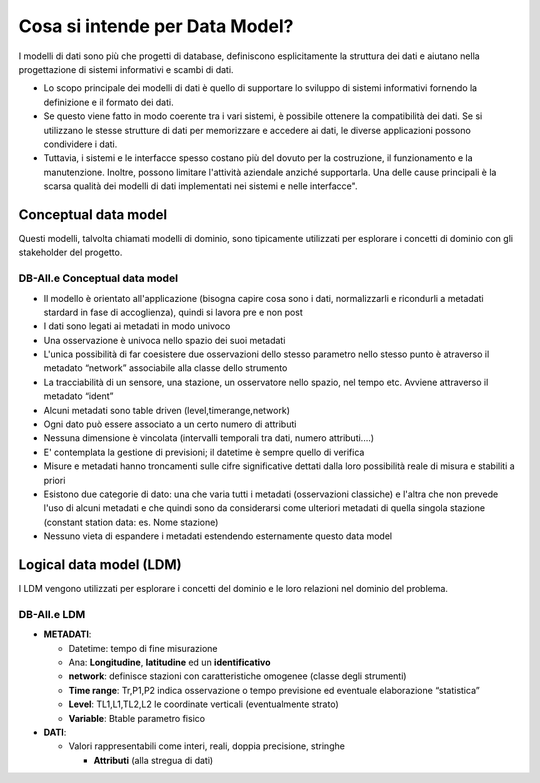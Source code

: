 
Cosa si intende per Data Model?
===============================

I modelli di dati sono più che progetti di database, definiscono
esplicitamente la struttura dei dati e aiutano nella progettazione di
sistemi informativi e scambi di dati.

* Lo scopo principale dei modelli di dati è quello di supportare lo
  sviluppo di sistemi informativi fornendo la definizione e il formato
  dei dati.

* Se questo viene fatto in modo coerente tra i vari sistemi, è
  possibile ottenere la compatibilità dei dati. Se si utilizzano le
  stesse strutture di dati per memorizzare e accedere ai dati, le
  diverse applicazioni possono condividere i dati.

* Tuttavia, i sistemi e le interfacce spesso costano più del dovuto
  per la costruzione, il funzionamento e la manutenzione. Inoltre,
  possono limitare l'attività aziendale anziché supportarla. Una delle
  cause principali è la scarsa qualità dei modelli di dati
  implementati nei sistemi e nelle interfacce".



Conceptual data model
---------------------

Questi modelli, talvolta chiamati modelli di dominio, sono tipicamente
utilizzati per esplorare i concetti di dominio con gli stakeholder del
progetto.

DB-All.e Conceptual data model
..............................

* Il modello è orientato all'applicazione (bisogna capire cosa sono i
  dati, normalizzarli e ricondurli a metadati stardard in fase di
  accoglienza), quindi si lavora pre e non post
* I dati sono legati ai metadati in modo univoco
* Una osservazione è univoca nello spazio dei suoi metadati
* L'unica possibilità di far coesistere due osservazioni dello stesso
  parametro nello stesso punto è atraverso il metadato “network”
  associabile alla classe dello strumento
* La tracciabilità di un sensore, una stazione, un osservatore nello
  spazio, nel tempo etc. Avviene attraverso il metadato “ident”
* Alcuni metadati sono table driven (level,timerange,network)
* Ogni dato può essere associato a un certo numero di attributi
* Nessuna dimensione è vincolata (intervalli temporali tra dati,
  numero attributi....)
* E' contemplata la gestione di previsioni; il datetime è sempre
  quello di verifica
* Misure e metadati hanno troncamenti sulle cifre significative
  dettati dalla loro possibilità reale di misura e stabiliti a priori
* Esistono due categorie di dato: una che varia tutti i metadati
  (osservazioni classiche) e l'altra che non prevede l'uso di alcuni
  metadati e che quindi sono da considerarsi come ulteriori metadati
  di quella singola stazione (constant station data: es. Nome
  stazione)
* Nessuno vieta di espandere i metadati estendendo esternamente questo
  data model

  
Logical data model (LDM)
------------------------

I LDM vengono utilizzati per esplorare i concetti del dominio e le
loro relazioni nel dominio del problema.

DB-All.e LDM
............

* **METADATI**:

  * Datetime: tempo di fine misurazione
  * Ana: **Longitudine**, **latitudine** ed un **identificativo**
  * **network**: definisce stazioni con caratteristiche omogenee
    (classe degli strumenti)
  * **Time range**: Tr,P1,P2 indica osservazione o tempo previsione ed
    eventuale elaborazione “statistica”
  * **Level**: TL1,L1,TL2,L2 le coordinate verticali (eventualmente
    strato)
  * **Variable**: Btable parametro fisico

* **DATI**:

  * Valori rappresentabili come interi, reali, doppia precisione,
    stringhe

    * **Attributi** (alla stregua di dati)

